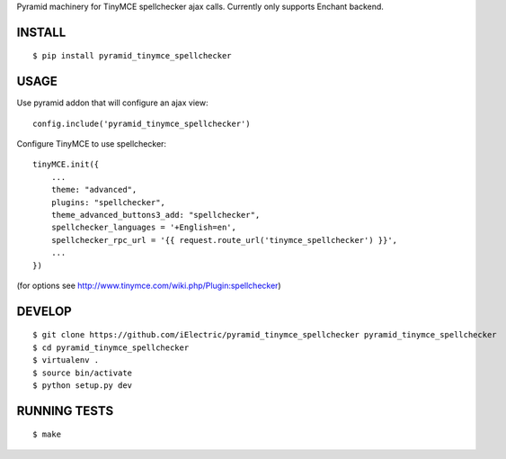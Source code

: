 Pyramid machinery for TinyMCE spellchecker ajax calls. Currently only supports Enchant backend.

INSTALL
=======

::

    $ pip install pyramid_tinymce_spellchecker


USAGE
=====

Use pyramid addon that will configure an ajax view::

    config.include('pyramid_tinymce_spellchecker')

Configure TinyMCE to use spellchecker::

    tinyMCE.init({
        ...
        theme: "advanced",
        plugins: "spellchecker",
        theme_advanced_buttons3_add: "spellchecker",
        spellchecker_languages = '+English=en',
        spellchecker_rpc_url = '{{ request.route_url('tinymce_spellchecker') }}',
        ...
    })

(for options see http://www.tinymce.com/wiki.php/Plugin:spellchecker)


DEVELOP
=======

::

    $ git clone https://github.com/iElectric/pyramid_tinymce_spellchecker pyramid_tinymce_spellchecker
    $ cd pyramid_tinymce_spellchecker
    $ virtualenv .
    $ source bin/activate
    $ python setup.py dev


RUNNING TESTS
=============

::

    $ make
